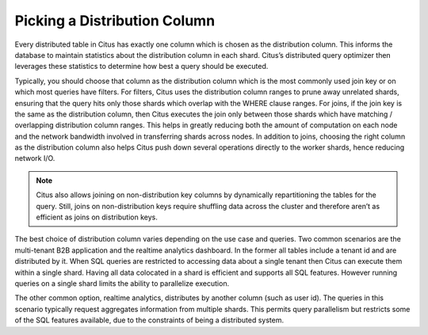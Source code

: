 .. _working_with_distributed_tables:

Picking a Distribution Column
#############################

Every distributed table in Citus has exactly one column which is chosen as the distribution column. This informs the database to maintain statistics about the distribution column in each shard. Citus’s distributed query optimizer then leverages these statistics to determine how best a query should be executed.

Typically, you should choose that column as the distribution column which is the most commonly used join key or on which most queries have filters. For filters, Citus uses the distribution column ranges to prune away unrelated shards, ensuring that the query hits only those shards which overlap with the WHERE clause ranges. For joins, if the join key is the same as the distribution column, then Citus executes the join only between those shards which have matching / overlapping distribution column ranges. This helps in greatly reducing both the amount of computation on each node and the network bandwidth involved in transferring shards across nodes. In addition to joins, choosing the right column as the distribution column also helps Citus push down several operations directly to the worker shards, hence reducing network I/O.

.. note::
  Citus also allows joining on non-distribution key columns by dynamically repartitioning the tables for the query. Still, joins on non-distribution keys require shuffling data across the cluster and therefore aren’t as efficient as joins on distribution keys.

The best choice of distribution column varies depending on the use case and queries. Two common scenarios are the multi-tenant B2B application and the realtime analytics dashboard. In the former all tables include a tenant id and are distributed by it. When SQL queries are restricted to accessing data about a single tenant then Citus can execute them within a single shard. Having all data colocated in a shard is efficient and supports all SQL features. However running queries on a single shard limits the ability to parallelize execution.

The other common option, realtime analytics, distributes by another column (such as user id). The queries in this scenario typically request aggregates information from multiple shards. This permits query parallelism but restricts some of the SQL features available, due to the constraints of being a distributed system.
